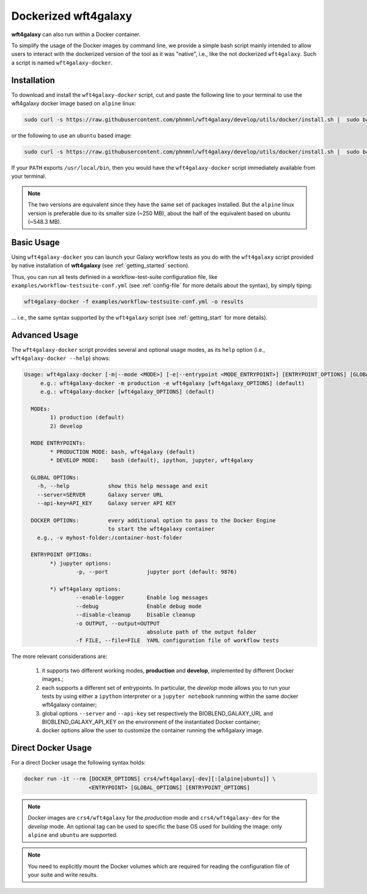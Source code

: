.. _docker:

=====================
Dockerized wft4galaxy
=====================

**wft4galaxy** can also run within a Docker container.

To simplify the usage of the Docker images by command line, we provide a simple bash script mainly intended to allow users to interact with the dockerized version of the tool as it was "native", i.e., like the not dockerized ``wft4galaxy``. Such a script is named ``wft4galaxy-docker``.

Installation
============

To download and install the ``wft4galaxy-docker`` script, cut and paste the following line to your terminal to use the wft4galaxy docker image based on ``alpine`` linux:

.. code-block:: bash

  sudo curl -s https://raw.githubusercontent.com/phnmnl/wft4galaxy/develop/utils/docker/install.sh |  sudo bash /dev/stdin alpine

or the following to use an ``ubuntu`` based image:

.. code-block:: bash

  sudo curl -s https://raw.githubusercontent.com/phnmnl/wft4galaxy/develop/utils/docker/install.sh |  sudo bash /dev/stdin ubuntu

If your ``PATH`` exports ``/usr/local/bin``, then you would have the ``wft4galaxy-docker`` script immediately available from your terminal.

.. note:: The two versions are equivalent since they have the same set of packages installed. But the ``alpine`` linux version is preferable due to its smaller size (~250 MB), about the half of the equivalent based on ubuntu (~548.3 MB).


Basic Usage
===========
Using ``wft4galaxy-docker`` you can launch your Galaxy workflow tests as you do with the ``wft4galaxy`` script provided by native installation of **wft4galaxy** (see :ref:`getting_started` section).

Thus, you can run all tests definied in a workflow-test-suite configuration file, like ``examples/workflow-testsuite-conf.yml`` (see :ref:`config-file` for more details about the syntax), by simply tiping:

.. code-block:: bash

  wft4galaxy-docker -f examples/workflow-testsuite-conf.yml -o results

... i.e., the same syntax supported by the ``wft4galaxy`` script (see :ref:`getting_start` for more details).


Advanced Usage
==============
The ``wft4galaxy-docker`` script provides several and optional usage modes, as its ``help`` option (i.e., ``wft4galaxy-docker --help``) shows:

.. code-block:: bash

  Usage: wft4galaxy-docker [-m|--mode <MODE>] [-e|--entrypoint <MODE_ENTRYPOINT>] [ENTRYPOINT_OPTIONS] [GLOBAL_OPTIONS] [DOCKER_OPTIONS]
       e.g.: wft4galaxy-docker -m production -e wft4galaxy [wft4galaxy_OPTIONS] (default)
       e.g.: wft4galaxy-docker [wft4galaxy_OPTIONS] (default)

    MODEs:
	  1) production (default)
	  2) develop

    MODE ENTRYPOINTs:
	  * PRODUCTION MODE: bash, wft4galaxy (default)
	  * DEVELOP MODE:    bash (default), ipython, jupyter, wft4galaxy

    GLOBAL OPTIONs:
      -h, --help            show this help message and exit
      --server=SERVER       Galaxy server URL
      --api-key=API_KEY     Galaxy server API KEY

    DOCKER OPTIONs:         every additional option to pass to the Docker Engine
                            to start the wft4galaxy container
      e.g., -v myhost-folder:/container-host-folder

    ENTRYPOINT OPTIONs:
	  *) jupyter options:
		  -p, --port            jupyter port (default: 9876)

	  *) wft4galaxy options:
		  --enable-logger       Enable log messages
		  --debug               Enable debug mode
		  --disable-cleanup     Disable cleanup
		  -o OUTPUT, --output=OUTPUT
		                        absolute path of the output folder
		  -f FILE, --file=FILE  YAML configuration file of workflow tests

The more relevant considerations are:

  1. it supports two different working modes, **production** and **develop**, implemented by different Docker images.;
  2. each supports a different set of entrypoints. In particular, the *develop* mode allows you to run your tests by using either a ``ipython`` interpreter or a ``jupyter notebook`` runnning within the same docker wft4galaxy container;
  3. global options ``--server`` and ``--api-key`` set respectively the BIOBLEND_GALAXY_URL and BIOBLEND_GALAXY_API_KEY on the environment of the instantiated Docker container;
  4. docker options allow the user to customize the container running the wft4galaxy image.



Direct Docker Usage
===================

For a direct Docker usage the following syntax holds:

.. code-block:: bash

  docker run -it --rm [DOCKER_OPTIONS] crs4/wft4galaxy[-dev][:[alpine|ubuntu]] \
                      <ENTRYPOINT> [GLOBAL_OPTIONS] [ENTRYPOINT_OPTIONS]


.. note:: Docker images are ``crs4/wft4galaxy`` for the *production* mode and ``crs4/wft4galaxy-dev`` for the *develop* mode. An optional tag can be used to specific the base OS used for building the image: only ``alpine`` and ``ubuntu`` are supported.

.. note:: You need to explicitly mount the Docker volumes which are required for reading the configuration file of your suite and write results.
